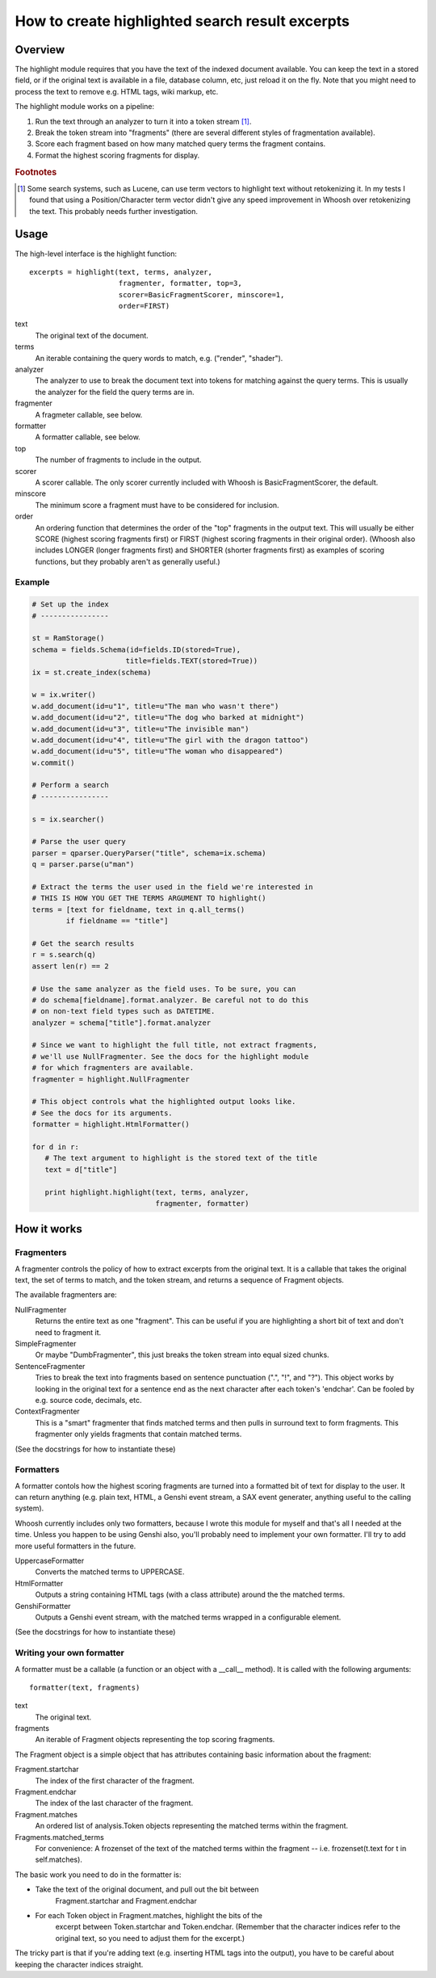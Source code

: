 ================================================
How to create highlighted search result excerpts
================================================

Overview
========

The highlight module requires that you have the text of the indexed 
document available. You can keep the text in a stored field, or if the 
original text is available in a file, database column, etc, just reload 
it on the fly. Note that you might need to process the text to remove 
e.g. HTML tags, wiki markup, etc.

The highlight module works on a pipeline:

#. Run the text through an analyzer to turn it into a token stream [#f1]_.

#. Break the token stream into "fragments" (there are several different styles of fragmentation  available).

#. Score each fragment based on how many matched query terms the fragment contains.

#. Format the highest scoring fragments for display.

.. rubric:: Footnotes

.. [#f1]
    Some search systems, such as Lucene, can use term vectors to highlight text 
    without retokenizing it. In my tests I found that using a Position/Character
    term vector didn't give any speed improvement in Whoosh over retokenizing
    the text. This probably needs further investigation.


Usage
=====

The high-level interface is the highlight function::

    excerpts = highlight(text, terms, analyzer,
                         fragmenter, formatter, top=3,
                         scorer=BasicFragmentScorer, minscore=1,
                         order=FIRST)

text
    The original text of the document.

terms
    An iterable containing the query words to match, e.g.
    ("render", "shader").

analyzer
    The analyzer to use to break the document text into tokens for
    matching against the query terms. This is usually the analyzer
    for the field the query terms are in.

fragmenter
    A fragmeter callable, see below.

formatter
    A formatter callable, see below.

top
    The number of fragments to include in the output.

scorer
    A scorer callable. The only scorer currently included with Whoosh
    is BasicFragmentScorer, the default.

minscore
    The minimum score a fragment must have to be considered for
    inclusion.

order
    An ordering function that determines the order of the "top"
    fragments in the output text. This will usually be either
    SCORE (highest scoring fragments first) or FIRST (highest
    scoring fragments in their original order). (Whoosh also
    includes LONGER (longer fragments first) and SHORTER (shorter
    fragments first) as examples of scoring functions, but they
    probably aren't as generally useful.)

Example
-------

.. code-block:: python

    # Set up the index
    # ----------------

    st = RamStorage()
    schema = fields.Schema(id=fields.ID(stored=True),
                          title=fields.TEXT(stored=True))
    ix = st.create_index(schema)

    w = ix.writer()
    w.add_document(id=u"1", title=u"The man who wasn't there")
    w.add_document(id=u"2", title=u"The dog who barked at midnight")
    w.add_document(id=u"3", title=u"The invisible man")
    w.add_document(id=u"4", title=u"The girl with the dragon tattoo")
    w.add_document(id=u"5", title=u"The woman who disappeared")
    w.commit()

    # Perform a search
    # ----------------

    s = ix.searcher()

    # Parse the user query
    parser = qparser.QueryParser("title", schema=ix.schema)
    q = parser.parse(u"man")

    # Extract the terms the user used in the field we're interested in
    # THIS IS HOW YOU GET THE TERMS ARGUMENT TO highlight()
    terms = [text for fieldname, text in q.all_terms()
            if fieldname == "title"]

    # Get the search results
    r = s.search(q)
    assert len(r) == 2

    # Use the same analyzer as the field uses. To be sure, you can
    # do schema[fieldname].format.analyzer. Be careful not to do this
    # on non-text field types such as DATETIME.
    analyzer = schema["title"].format.analyzer

    # Since we want to highlight the full title, not extract fragments,
    # we'll use NullFragmenter. See the docs for the highlight module
    # for which fragmenters are available.
    fragmenter = highlight.NullFragmenter

    # This object controls what the highlighted output looks like.
    # See the docs for its arguments.
    formatter = highlight.HtmlFormatter()

    for d in r:
       # The text argument to highlight is the stored text of the title
       text = d["title"]

       print highlight.highlight(text, terms, analyzer,
                                 fragmenter, formatter)


How it works
============

Fragmenters
-----------

A fragmenter controls the policy of how to extract excerpts from the 
original text. It is a callable that takes the original text, the set of 
terms to match, and the token stream, and returns a sequence of Fragment 
objects.

The available fragmenters are:

NullFragmenter
    Returns the entire text as one "fragment". This can be useful if you
    are highlighting a short bit of text and don't need to fragment it.

SimpleFragmenter
    Or maybe "DumbFragmenter", this just breaks the token stream into
    equal sized chunks.

SentenceFragmenter
    Tries to break the text into fragments based on sentence punctuation
    (".", "!", and "?"). This object works by looking in the original
    text for a sentence end as the next character after each token's
    'endchar'. Can be fooled by e.g. source code, decimals, etc.

ContextFragmenter
    This is a "smart" fragmenter that finds matched terms and then pulls
    in surround text to form fragments. This fragmenter only yields
    fragments that contain matched terms.

(See the docstrings for how to instantiate these)


Formatters
----------

A formatter contols how the highest scoring fragments are turned into a 
formatted bit of text for display to the user. It can return anything 
(e.g. plain text, HTML, a Genshi event stream, a SAX event generater, 
anything useful to the calling system).

Whoosh currently includes only two formatters, because I wrote this 
module for myself and that's all I needed at the time. Unless you happen 
to be using Genshi also, you'll probably need to implement your own 
formatter. I'll try to add more useful formatters in the future.

UppercaseFormatter
    Converts the matched terms to UPPERCASE.

HtmlFormatter
	Outputs a string containing HTML tags (with a class attribute)
	around the the matched terms.

GenshiFormatter
    Outputs a Genshi event stream, with the matched terms wrapped in a
    configurable element.

(See the docstrings for how to instantiate these)


Writing your own formatter
--------------------------

A formatter must be a callable (a function or an object with a __call__ 
method). It is called with the following arguments::

    formatter(text, fragments)

text
    The original text.

fragments
    An iterable of Fragment objects representing the top scoring
    fragments.

The Fragment object is a simple object that has attributes containing 
basic information about the fragment:

Fragment.startchar
    The index of the first character of the fragment.

Fragment.endchar
    The index of the last character of the fragment.

Fragment.matches
    An ordered list of analysis.Token objects representing the matched
    terms within the fragment.

Fragments.matched_terms
    For convenience: A frozenset of the text of the matched terms within
    the fragment -- i.e. frozenset(t.text for t in self.matches).

The basic work you need to do in the formatter is:

* Take the text of the original document, and pull out the bit between
    Fragment.startchar and Fragment.endchar

* For each Token object in Fragment.matches, highlight the bits of the
   excerpt between Token.startchar and Token.endchar. (Remember that the
   character indices refer to the original text, so you need to adjust
   them for the excerpt.)

The tricky part is that if you're adding text (e.g. inserting HTML tags 
into the output), you have to be careful about keeping the character 
indices straight.
